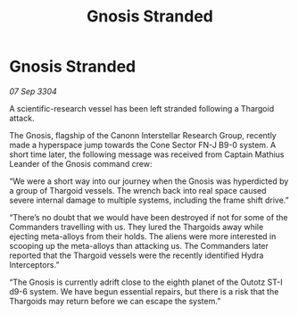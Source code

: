:PROPERTIES:
:ID:       acca0b9c-8c18-4277-9990-2a695bc7ad30
:END:
#+title: Gnosis Stranded
#+filetags: :Thargoid:3304:galnet:

* Gnosis Stranded

/07 Sep 3304/

A scientific-research vessel has been left stranded following a Thargoid attack. 

The Gnosis, flagship of the Canonn Interstellar Research Group, recently made a hyperspace jump towards the Cone Sector FN-J B9-0 system. A short time later, the following message was received from Captain Mathius Leander of the Gnosis command crew: 

“We were a short way into our journey when the Gnosis was hyperdicted by a group of Thargoid vessels. The wrench back into real space caused severe internal damage to multiple systems, including the frame shift drive.” 

“There’s no doubt that we would have been destroyed if not for some of the Commanders travelling with us. They lured the Thargoids away while ejecting meta-alloys from their holds. The aliens were more interested in scooping up the meta-alloys than attacking us. The Commanders later reported that the Thargoid vessels were the recently identified Hydra Interceptors.” 

“The Gnosis is currently adrift close to the eighth planet of the Outotz ST-I d9-6 system. We have begun essential repairs, but there is a risk that the Thargoids may return before we can escape the system.”
